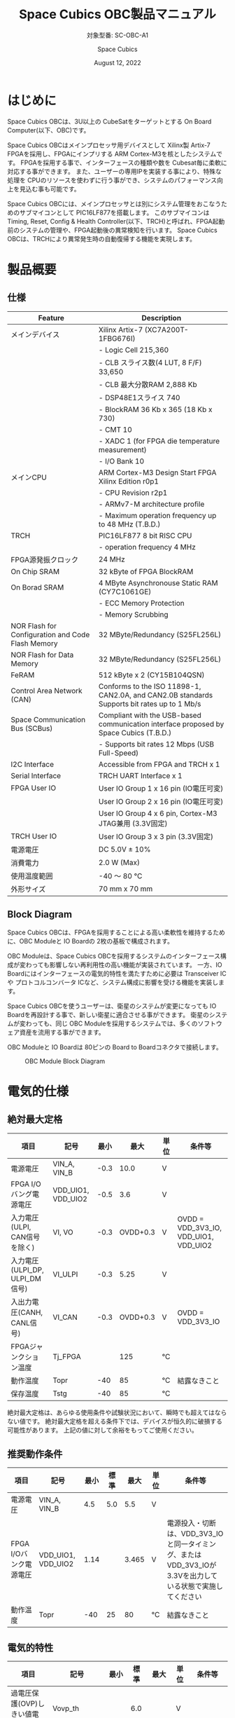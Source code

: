 #+TITLE: Space Cubics OBC製品マニュアル
#+SUBTITLE: 対象型番: SC-OBC-A1
#+AUTHOR: Space Cubics
#+DATE: August 12, 2022
#+EMAIL: daisuke@spacecubics.com
#+OPTIONS: ^:{}
#+OPTIONS: H:6

* はじめに
Space Cubics OBCは、3U以上の CubeSatをターゲットとする On Board Computer(以下、OBC)です。

Space Cubics OBCはメインプロセッサ用デバイスとして Xilinx製 Artix-7 FPGAを採用し、FPGAにインプリする ARM Cortex-M3を核としたシステムです。
FPGAを採用する事で、インターフェースの種類や数を Cubesat毎に柔軟に対応する事ができます。
また、ユーザーの専用IPを実装する事により、特殊な処理を CPUのリソースを使わずに行う事ができ、システムのパフォーマンス向上を見込む事も可能です。

Space Cubics OBCには、メインプロセッサとは別にシステム管理をおこなうためのサブマイコンとして PIC16LF877を搭載します。
このサブマイコンは Timing, Reset, Config & Health Controller(以下、TRCH)と呼ばれ、FPGA起動前のシステムの管理や、FPGA起動後の異常検知を行います。
Space Cubics OBCは、TRCHにより異常発生時の自動復帰する機能を実現します。

* 製品概要
** 仕様

| Feature                                           | Description                                                                                 |
|---------------------------------------------------+---------------------------------------------------------------------------------------------|
| メインデバイス                                    | Xilinx Artix-7 (XC7A200T-1FBG676I)                                                          |
|                                                   | - Logic Cell 215,360                                                                        |
|                                                   | - CLB スライス数(4 LUT, 8 F/F) 33,650                                                       |
|                                                   | - CLB 最大分散RAM 2,888 Kb                                                                  |
|                                                   | - DSP48E1スライス 740                                                                       |
|                                                   | - BlockRAM 36 Kb x 365 (18 Kb x 730)                                                        |
|                                                   | - CMT 10                                                                                    |
|                                                   | - XADC 1 (for FPGA die temperature measurement)                                             |
|                                                   | - I/O Bank 10                                                                               |
| メインCPU                                         | ARM Cortex-M3 Design Start FPGA Xilinx Edition r0p1                                         |
|                                                   | - CPU Revision r2p1                                                                         |
|                                                   | - ARMv7-M architecture profile                                                              |
|                                                   | - Maximum operation frequency up to 48 MHz (T.B.D.)                                         |
| TRCH                                              | PIC16LF877 8 bit RISC CPU                                                                   |
|                                                   | - operation frequency 4 MHz                                                                 |
| FPGA源発振クロック                                | 24 MHz                                                                                      |
| On Chip SRAM                                      | 32 kByte of FPGA BlockRAM                                                                   |
| On Borad SRAM                                     | 4 MByte Asynchronouse Static RAM (CY7C1061GE)                                               |
|                                                   | - ECC Memory Protection                                                                     |
|                                                   | - Memory Scrubbing                                                                          |
| NOR Flash for Configuration and Code Flash Memory | 32 MByte/Redundancy (S25FL256L)                                                             |
| NOR Flash for Data Memory                         | 32 MByte/Redundancy (S25FL256L)                                                             |
| FeRAM                                             | 512 kByte x 2 (CY15B104QSN)                                                                 |
| Control Area Network (CAN)                        | Conforms to the ISO 11898-1, CAN2.0A, and CAN2.0B standards Supports bit rates up to 1 Mb/s |
| Space Communication Bus (SCBus)                   | Compliant with the USB-based communication interface proposed by Space Cubics (T.B.D.)      |
|                                                   | - Supports bit rates 12 Mbps (USB Full-Speed)                                               |
| I2C Interface                                     | Accessible from FPGA and TRCH x 1                                                           |
| Serial Interface                                  | TRCH UART Interface x 1                                                                     |
| FPGA User IO                                      | User IO Group 1 x 16 pin (IO電圧可変)                                                       |
|                                                   | User IO Group 2 x 16 pin (IO電圧可変)                                                       |
|                                                   | User IO Group 4 x 6 pin, Cortex-M3 JTAG兼用 (3.3V固定)                                      |
| TRCH User IO                                      | User IO Group 3 x 3 pin (3.3V固定)                                                          |
| 電源電圧                                          | DC 5.0V ± 10%                                                                              |
| 消費電力                                          | 2.0 W (Max)                                                                                 |
| 使用温度範囲                                      | -40 〜 80 ℃                                                                                |
| 外形サイズ                                        | 70 mm x 70 mm                                                                               |

** Block Diagram
Space Cubics OBCは、FPGAを採用することによる高い柔軟性を維持するために、OBC Moduleと IO Boardの 2枚の基板で構成されます。

OBC Moduleは、Space Cubics OBCを採用するシステムのインターフェース構成が変わっても影響しない再利用性の高い機能が実装されています。
一方、IO Boardにはインターフェースの電気的特性を満たすために必要は Transceiver ICや プロトコルコンバータ ICなど、システム構成に影響を受ける機能を実装します。

Space Cubics OBCを使うユーザーは、衛星のシステムが変更になっても IO Boardを再設計する事で、新しい衛星に適合させる事ができます。
衛星のシステムが変わっても、同じ OBC Moduleを採用するシステムでは、多くのソフトウェア資産を流用する事ができます。

OBC Moduleと IO Boardは 80ピンの Board to Boardコネクタで接続します。

#+CAPTION: OBC Module Block Diagram
[[file:./images/BlockDiagram.png]]

* 電気的仕様
** 絶対最大定格

| 項目                           | 記号               | 最小 |     最大 | 単位 | 条件等                                |
|--------------------------------+--------------------+------+----------+------+---------------------------------------|
| 電源電圧                       | VIN_A, VIN_B       | -0.3 |     10.0 | V    |                                       |
| FPGA I/Oバング電源電圧         | VDD_UIO1, VDD_UIO2 | -0.5 |      3.6 | V    |                                       |
| 入力電圧(ULPI, CAN信号を除く)  | VI, VO             | -0.3 | OVDD+0.3 | V    | OVDD = VDD_3V3_IO, VDD_UIO1, VDD_UIO2 |
| 入力電圧(ULPI_DP, ULPI_DM信号) | VI_ULPI            | -0.3 |     5.25 | V    |                                       |
| 入出力電圧(CANH, CANL信号)     | VI_CAN             | -0.3 | OVDD+0.3 | V    | OVDD = VDD_3V3_IO                     |
| FPGAジャンクション温度         | Tj_FPGA            |      |      125 | ℃   |                                       |
| 動作温度                       | Topr               |  -40 |       85 | ℃   | 結露なきこと                          |
| 保存温度                       | Tstg               |  -40 |       85 | ℃   |                                       |

絶対最大定格は、あらゆる使用条件や試験状況において、瞬時でも超えてはならない値です。
絶対最大定格を超える条件下では、デバイスが恒久的に破損する可能性があります。
上記の値に対して余裕をもってご使用ください。

** 推奨動作条件

| 項目                   | 記号               | 最小 | 標準 |  最大 | 単位 | 条件等                                                                                                     |
|------------------------+--------------------+------+------+-------+------+------------------------------------------------------------------------------------------------------------|
| 電源電圧               | VIN_A, VIN_B       |  4.5 |  5.0 |   5.5 | V    |                                                                                                            |
| FPGA I/Oバンク電源電圧 | VDD_UIO1, VDD_UIO2 | 1.14 |      | 3.465 | V    | 電源投入・切断は、VDD_3V3_IOと同一タイミング、または VDD_3V3_IOが 3.3Vを出力している状態で実施してください |
| 動作温度               | Topr               |  -40 |   25 |    80 | ℃   | 結露なきこと                                                                                               |

** 電気的特性

| 項目                               | 記号        | 最小 | 標準 |  最大 | 単位 | 条件等             |
|------------------------------------+-------------+------+------+-------+------+--------------------|
| 過電圧保護(OVP)しきい値電圧        | Vovp_th     |      |  6.0 |       | V    |                    |
| 低電圧誤動作防止(UVLO)しきい値電圧 | Vuvlo_th_h  |      |  4.1 |       | V    | VIN_A, VIN_B上昇時 |
|                                    | Vuvlo_th_l  |      |  3.6 |       | V    | VIN_A, VIN_B下降時 |
| 過電流検出電流                     | Iocp_th     |  1.3 |  1.6 |   1.9 | A    |                    |
| I/O電源電圧                        | VDD_3V3_SYS | 2.97 |  3.3 | 3.465 | V    | Iout_max = 100mA   |
|                                    | VDD_3V3_IO  | 2.97 |  3.3 | 3.465 | V    | Iout_max = 300mA   |

** 電源回路の構成
OBC Moduleの電源回路の構成は次のとおりです。
電源入力 VIN_A (CON1 1, 2, 3)と VIN_B (CON1 78, 79, 80)は冗長化されており、別々の回路で内部電源を生成します。
入力された電圧を電源ICで各電圧に変換し、内部回路及び 外部出力端子に供給しています。

生成された電源出力ノードには Current and Voltage Monitorが付加されており、TRCHおよびFPGAから電源の状態を監視する事ができます。

#+CAPTION: 電源回路の構成
#+ATTR_HTML: :width 600
[[file:./images/power_supply_circuit.png]]

* インターフェース仕様
Space Cubics OBC Moduleのインターフェース仕様について説明します。

** CON1 (IO Boardインターフェース)
IO Boardインターフェースは、OBC Moduleと IO Boardを接続するためのインターフェースです。
このインターフェースには Panasonic製の 0.5 mmピッチ 80ピンコネクタ(型番: AXK6S80547YG)が実装されています。
嵌合相手となる IO Boardには、嵌合の高さ 5mm, 5.5mm, 8mmのいずれかのソケットで接続してください。

コネクタの位置については、形状図を参照してください。

#+CAPTION: CON1信号配列 (1/3)
| ピン番号 | ピン名       | I/O    | 電源ドメイン | 説明                                                                                                                                      |
|----------+--------------+--------+--------------+-------------------------------------------------------------------------------------------------------------------------------------------|
|        1 | VIN_A        | Power  | -            | 電源(VIN_A)                                                                                                                               |
|        2 | VIN_A        | Power  | -            | 電源(VIN_A)                                                                                                                               |
|        3 | VIN_A        | Power  | -            | 電源(VIN_A)                                                                                                                               |
|        4 | ULPI_DP      | Inout  | -            | SC Bus D+信号                                                                                                                             |
|        5 | ULPI_DM      | Inout  | -            | SC Bus D-信号                                                                                                                             |
|        6 | GND          | Power  | -            | 電源(GND)                                                                                                                                 |
|        7 | UIO1_00      | Inout  | VDD_UIO1     | User IO1 Bit 0信号、FPGAの IO_L13P_T2_MRCC_34 (pin: R3)に接続                                                                             |
|        8 | UIO1_01      | Inout  | VDD_UIO1     | User IO1 Bit 1信号、FPGAの IO_L13N_T2_MRCC_34 (pin: P3)に接続                                                                             |
|        9 | UIO1_02      | Inout  | VDD_UIO1     | User IO1 Bit 2信号、FPGAの IO_L14P_T2_SRCC_34 (pin: P4)に接続                                                                             |
|       10 | UIO1_03      | Inout  | VDD_UIO1     | User IO1 Bit 3信号、FPGAの IO_L14N_T2_SRCC_34 (pin: N4)に接続                                                                             |
|       11 | UIO1_04      | Inout  | VDD_UIO1     | User IO1 Bit 4信号、FPGAの IO_L11P_T1_SRCC_34 (pin: M2)に接続                                                                             |
|       12 | UIO1_05      | Inout  | VDD_UIO1     | User IO1 Bit 5信号、FPGAの IO_L11N_T1_SRCC_34 (pin: L2)に接続                                                                             |
|       13 | UIO1_06      | Inout  | VDD_UIO1     | User IO1 Bit 6信号、FPGAの IO_L10P_T1_34 (pin: H2)に接続                                                                                  |
|       14 | UIO1_07      | Inout  | VDD_UIO1     | User IO1 Bit 7信号、FPGAの IO_L10N_T1_34 (pin: H1)に接続                                                                                  |
|       15 | GND          | Power  | -            | 電源(GND)                                                                                                                                 |
|       16 | UIO1_08      | Inout  | VDD_UIO1     | User IO1 Bit 8信号、FPGAの IO_L7P_T1_34 (pin: K1)に接続                                                                                   |
|       17 | UIO1_09      | Inout  | VDD_UIO1     | User IO1 Bit 9信号、FPGAの IO_L7N_T1_34 (pin: J1)に接続                                                                                   |
|       18 | UIO1_10      | Inout  | VDD_UIO1     | User IO1 Bit 10信号、FPGAの IO_L9P_T1_DQS_34 (pin: N1)に接続                                                                              |
|       19 | UIO1_11      | Inout  | VDD_UIO1     | User IO1 Bit 11信号、FPGAの IO_L9N_T1_DQS_34 (pin: M1)に接続                                                                              |
|       20 | UIO1_12      | Inout  | VDD_UIO1     | User IO1 Bit 12信号、FPGAの IO_L18P_T2_34 (pin: U2)に接続                                                                                 |
|       21 | UIO1_13      | Inout  | VDD_UIO1     | User IO1 Bit 13信号、FPGAの IO_L18N_T2_34 (pin: U1)に接続                                                                                 |
|       22 | UIO1_14      | Inout  | VDD_UIO1     | User IO1 Bit 14信号、FPGAの IO_L1P_T0_34 (pin: K3)に接続                                                                                  |
|       23 | UIO1_15      | Inout  | VDD_UIO1     | User IO1 Bit 15信号、FPGAの IO_L1N_T0_34 (pin: J3)に接続                                                                                  |
|       24 | GND          | Power  | -            | 電源(GND)                                                                                                                                 |
|       25 | UIO3_00      | Inout  | VDD_3V3_IO   | User IO3 Bit 0信号、PIC16LF877の RD4/PSP4に接続。ハードウェアオプションで FPGAの IO_L11N_T1_SRCC_35 (pin Y15)に接続を変更する事が可能です |
|       26 | UIO3_01      | Inout  | VDD_3V3_IO   | User IO3 Bit 1信号、PIC16LF877の RD5/PSP5に接続。ハードウェアオプションで FPGAの IO_L23N_T3_12 (pin AA15)に接続を変更する事が可能です     |
|       27 | UIO3_02      | Inout  | VDD_3V3_IO   | User IO3 Bit 2信号、PIC16LF877の RD6/PSP6に接続。ハードウェアオプションで FPGAの IO_L24P_T3_12 (pin W14)に接続を変更する事が可能です      |
|       28 | UIO4_00      | Input  | VDD_3V3_IO   | User IO4 Bit 0信号、FPGAの IO_L22P_T3_12 (pin: AB16)に接続                                                                                |
|       29 | GND          | Power  | -            | 電源(GND)                                                                                                                                 |
|       30 | TRCH_UART_TX | Output | VDD_3V3_IO   | TRCH UART TX信号、PIC16LF877の RC6/TX/CKに接続。ハードウェアオプションで FPGAの IO_L24N_T3_12 (pin W15)に接続を変更する事が可能です       |

#+CAPTION: CON1信号配列 (2/3)
| ピン番号 | ピン名       | I/O    | 電源ドメイン | 説明                                                                                                                                  |
|----------+--------------+--------+--------------+---------------------------------------------------------------------------------------------------------------------------------------|
|       31 | TRCH_UART_RX | Input  | VDD_3V3_IO   | TRCH UART RX信号、PIC16LF877の RC7/RX/DTに接続。ハードウェアオプションで FPGAの IO_L1N_T0_12 (pin AE26)に接続を変更する事が可能です   |
|       32 | VDD_3V3_SYS  | Power  | -            | 電源(VDD_3V3_SYS)出力                                                                                                                 |
|       33 | GND          | Power  | -            | 電源(GND)                                                                                                                             |
|       34 | I2C_EXT_SCL  | Output | VDD_3V3_IO   | I2C SCL信号、PIC16LF877の RD2/PSP2、FPGAの IO_L9P_T1_DQS_12 (pin: AE22)に接続                                                         |
|       35 | I2C_EXT_SDA  | Inout  | VDD_3V3_IO   | I2C SDA信号、PIC16LF877の RD3/PSP3、FPGAの IO_L9N_T1_DQS_12 (pin: AF22)に接続                                                         |
|       36 | WDOG_OUT     | Output | VDD_3V3_IO   | Watchdog出力信号、PIC16LF877の RE0/AN5/RDに接続。ハードウェアオプションで FPGAの IO_L16N_T2_12 (pin AF18)に接続を変更する事が可能です |
|       37 | VDD_3V3_IO   | Power  | -            | 電源(VDD_3V3_IO)出力                                                                                                                  |
|       38 | VDD_3V3_IO   | Power  | -            | 電源(VDD_3V3_IO)出力                                                                                                                  |
|       39 | VDD_UIO1     | Power  | -            | 電源(VDD_UIO1)                                                                                                                        |
|       40 | VDD_UIO1     | Power  | -            | 電源(VDD_UIO1)                                                                                                                        |
|       41 | VDD_UIO2     | Power  | -            | 電源(VDD_UIO2)                                                                                                                        |
|       42 | VDD_UIO2     | Power  | -            | 電源(VDD_UIO2)                                                                                                                        |
|       43 | UIO4_05      | Inout  | VDD_3V3_IO   | User IO4 Bit 5/CM3 NTRST信号、FPGAの IO_0_13 (pin: U24)に接続                                                                         |
|       44 | UIO4_04      | Inout  | VDD_3V3_IO   | User IO4 Bit 4/CM3 TDO,SWO信号、FPGAの IO_L16P_T2_13 (pin: W20)に接続                                                                 |
|       45 | UIO4_03      | Inout  | VDD_3V3_IO   | User IO4 Bit 3/CM3 TDI信号、FPGAの IO_L16N_T2_13 (pin: Y20)に接続                                                                     |
|       46 | UIO4_02      | Inout  | VDD_3V3_IO   | User IO4 Bit 2/CM3 TMS,SWDIO信号、FPGAの IO_L14N_T2_SRCC_13 (pin: Y21)に接続                                                          |
|       47 | UIO4_01      | Inout  | VDD_3V3_IO   | User IO4 Bit 1/CM3 TCK,SWCLK信号、FPGAの IO_L14P_T2_SRCC_13 (pin: W21)に接続                                                          |
|       48 | GND          | Power  | -            | 電源(GND)                                                                                                                             |
|       49 | ICSP_PGD     | Inout  | VDD_3V3_IO   | PIC PGD信号、PIC16LF877の RB7/PGDに接続                                                                                               |
|       50 | ICSP_PGC     | Inout  | VDD_3V3_IO   | PIC PGC信号、PIC16LF877の RB6/PGCに接続                                                                                               |
|       51 | ICSP_MCLR_B  | Inout  | VDD_3V3_IO   | PIC MCLR_B信号、PIC16LF877の MCLR/VPPに接続                                                                                           |
|       52 | GND          | Power  | -            | 電源(GND)                                                                                                                             |
|       53 | FPGA_TCK     | Output | VDD_3V3_IO   | FPGA JTAG TCK信号、FPGAの TCK_0 (pin: H12)に接続                                                                                      |
|       54 | FPGA_TDO     | Output | VDD_3V3_IO   | FPGA JTAG TDO信号、FPGAの TDO_0 (pin: J10)に接続                                                                                      |
|       55 | FPGA_TDI     | Input  | VDD_3V3_IO   | FPGA JTAG TDI信号、FPGAの TDI_0 (pin: H10)に接続                                                                                      |
|       56 | FPGA_TMS     | Output | VDD_3V3_IO   | FPGA JTAG TMS信号、FPGAの TMS_0 (pin: H11)に接続                                                                                      |
|       57 | GND          | Power  | -            | 電源(GND)                                                                                                                             |
|       58 | UIO2_15      | Inout  | VDD_UIO2     | User IO2 Bit 15信号、FPGAの IO_L16N_T2_35 (pin: A4)に接続                                                                             |
|       59 | UIO2_14      | Inout  | VDD_UIO2     | User IO2 Bit 14信号、FPGAの IO_L16P_T2_35 (pin: B4)に接続                                                                             |
|       60 | UIO2_13      | Inout  | VDD_UIO2     | User IO2 Bit 13信号、FPGAの IO_L20N_T3_35 (pin: A2)に接続                                                                             |
|       61 | UIO2_12      | Inout  | VDD_UIO2     | User IO2 Bit 12信号、FPGAの IO_L20P_T3_35 (pin: A3)に接続                                                                             |
|       62 | UIO2_11      | Inout  | VDD_UIO2     | User IO2 Bit 11信号、FPGAの IO_L24N_T3_35 (pin: G1)に接続                                                                             |
|       63 | UIO2_10      | Inout  | VDD_UIO2     | User IO2 Bit 10信号、FPGAの IO_L24P_T3_35 (pin: G2)に接続                                                                             |
|       64 | UIO2_09      | Inout  | VDD_UIO2     | User IO2 Bit 9信号、FPGAの IO_L23N_T3_35 (pin: D1)に接続                                                                              |
|       65 | UIO2_08      | Inout  | VDD_UIO2     | User IO2 Bit 8信号、FPGAの IO_L23P_T3_35 (pin: E1)に接続                                                                              |
|       66 | GND          | Power  | -            | 電源(GND)                                                                                                                             |
|       67 | UIO2_07      | Inout  | VDD_UIO2     | User IO2 Bit 7信号、FPGAの IO_L21N_T3_DQS_35 (pin: B1)に接続                                                                          |
|       68 | UIO2_06      | Inout  | VDD_UIO2     | User IO2 Bit 6信号、FPGAの IO_L21P_T3_DQS_35 (pin: C1)に接続                                                                          |
|       69 | UIO2_05      | Inout  | VDD_UIO2     | User IO2 Bit 5信号、FPGAの IO_L14N_T2_SRCC_35 (pin: C4)に接続                                                                         |
|       70 | UIO2_04      | Inout  | VDD_UIO2     | User IO2 Bit 4信号、FPGAの IO_L14P_T2_SRCC_35 (pin: D4)に接続                                                                         |

#+CAPTION: CON1信号配列 (3/3)
| ピン番号 | ピン名  | I/O   | 電源ドメイン | 説明                                                          |
|----------+---------+-------+--------------+---------------------------------------------------------------|
|       71 | UIO2_03 | Inout | VDD_UIO2     | User IO2 Bit 3信号、FPGAの IO_L11N_T1_SRCC_35 (pin: F4)に接続 |
|       72 | UIO2_02 | Inout | VDD_UIO2     | User IO2 Bit 2信号、FPGAの IO_L11P_T1_SRCC_35 (pin: G4)に接続 |
|       73 | UIO2_01 | Inout | VDD_UIO2     | User IO2 Bit 1信号、FPGAの IO_L13N_T2_MRCC_35 (pin: D5)に接続 |
|       74 | UIO2_00 | Inout | VDD_UIO2     | User IO2 Bit 0信号、FPGAの IO_L13P_T2_MRCC_35 (pin: E5)に接続 |
|       75 | GND     | Power | -            | 電源(GND)                                                     |
|       76 | CANL    | Inout | -            | SC OBC CAN L信号                                              |
|       77 | CANH    | Inout | -            | SC OBC CAN H信号                                              |
|       78 | VIN_B   | Power | -            | 電源(VIN_B)                                                   |
|       79 | VIN_B   | Power | -            | 電源(VIN_B)                                                   |
|       80 | VIN_B   | Power | -            | 電源(VIN_B)                                                   |

*** 電源入力
OBCへの電源は VIN_A, VIN_Bから入力します。

電源電圧の入力範囲は 5.0V±10%です。

VIN_Aと VIN_Bは、冗長化の目的で OBC内部で別々の電源回路にて、OBC内部の電源を生成しています。
OBCに入力する電源が 1系統しか無い場合、VIN_Aと VIN_Bにはすべて同じ電源を接続して構いません。

*** User IO Group 1, 2
User IO Group 1, 2は、FPGAに接続され、ユーザーが自由に使用できる信号です。
User IO Group 1は FPGAの Bank 34、User IO Group 2は FPGAの Bank 35を専有しています。

| User IO | 信号名規則    | IO本数 | FPGA Bank | 対応するIO電源ピン |
|---------+---------------+--------+-----------+--------------------|
| Group 1 | UIO1_(Number) | 16本   | Bank 34   | VDD_UIO1           |
| Group 2 | UIO2_(Number) | 16本   | Bank 35   | VDD_UIO2           |

User IO Groupは VDD_UIO1, VDD_UIO02に任意の IO電圧を印加し使用する事ができます。
FPGAで使用したいIOに合ったIO電圧を印加してください。

FPGAの IO電源 (VCCO)は、FPGAの電源投入シーケンスに従い投入する必要があります。
OBC Moduleが出力する VDD_3V3信号が Highになった時のみ電圧を印加する事で、FPGAの電源シーケンスを守る事ができます。

以下の回路構成例を参考に、回路を構成してください。
回路例は User IO Group 1の場合の例のため、User Io Group 2に適用する場合、ピン番号などを読み替えてください。

#+CAPTION: User IO Group 1を 3.3 Vで使用する場合の回路構成例
#+ATTR_HTML: :width 350
[[file:./images/user_io_vdd33.png]]

User IOを 3.3 Vで使用する場合で、且つ IO Boardの回路の消費電流が 0.3 A未満の場合は、VDD_3V3を電源として使う事ができます。

#+CAPTION: User IO Group 1を 1.6Vで使用する場合の回路構成例
#+ATTR_HTML: :width 350
[[file:./images/user_io_vdd16.png]]

User IOを 1.6 Vで使用する場合や、IO Boardの回路の消費電流が 0.3 A以上の場合は、VDD_3V3をイネーブル信号とし、IO Board上で生成した電源を供給してください。

*** ハードウェアオプションと IOの接続関係
User IO Group 3 及び WDOG_OUT信号は、ハードウェアオプションによって TRCHと接続するか FPGAと接続するか選択する事ができる信号です。
接続状態は Space Cubicsからの出荷時に確定し、ソフトウェアで変更する事はできません。

接続先が TRCHと FPGAで変わる事で、信号の電源ドメインも変わるため、IO Boardを設計する際は注意してください。

| User IO      | TRCH選択時の接続先    | TRCH選択時の電源ドメイン | FPGA選択時の接続先            | FPGA選択時の電源ドメイン |
|--------------+-----------------------+--------------------------+-------------------------------+--------------------------|
| UIO3_00      | PIC16LF877 RD4/PSP4   | VDD_3V3_SYS              | FPGA IO_L23P_T3_12 (pin Y15)  | VDD_3V3_IO               |
| UIO3_00      | PIC16LF877 RD5/PSP5   | VDD_3V3_SYS              | FPGA IO_L23N_T3_12 (pin AA15) | VDD_3V3_IO               |
| UIO3_00      | PIC16LF877 RD6/PSP6   | VDD_3V3_SYS              | FPGA IO_L24P_T3_12 (pin W14)  | VDD_3V3_IO               |
| TRCH_UART_TX | PIC16LF877 RC6/TX/CK  | VDD_3V3_SYS              | FPGA IO_L24N_T3_12 (pin W15)  | VDD_3V3_IO               |
| TRCH_UART_RX | PIC16LF877 RC7/RX/DT  | VDD_3V3_SYS              | FPGA IO_L1N_T0_12 (pin AE26)  | VDD_3V3_IO               |
| WDOG_OUT     | PIC16LF877 RE0/AN5/RD | VDD_3V3_SYS              | FPGA IO_L16N_T2_12 (pin AF18) | VDD_3V3_IO               |

*** デバッガ接続
**** MPLAB PICkit4
TRCHの ソフトウェアの書き込みは Microchip製 MPLAB PICKit4により行う事ができます。

MPLAB PICKit4は、OBC Moduleの以下のピンに接続してください。

| MPLAB PICKit4 | OBC Module CON1 Pin No.               |
|---------------+---------------------------------------|
| 1: MCLR       | 51                                    |
| 2: VDD        | OBC電源信号 (37, 38など)              |
| 3: Ground     | 6, 15, 24, 29, 33, 48, 52, 57, 66, 75 |
| 4: PGD        | 49                                    |
| 5: PGC        | 50                                    |
| 6: N.C.       | 未接続                                |
| 7: N.C.       | 未接続                                |
| 8: N.C.       | 未接続                                |

#+ATTR_HTML: :width 200
[[file:./images/mplab_pickit4_connect.png]]

**** Platform Cable USB II
FPGAの書き込みや In Circuit Debugは Xilinx製 Platform cable USB IIにより行う事ができます。

Platform cable USB IIは、OBC Moduleの以下のピンに接続してください。

| Platform cable USB II | OBC Module CON1 Pin No.               |
|-----------------------+---------------------------------------|
| VREF                  | OBC電源信号 (37, 38など)              |
| GND                   | 6, 15, 24, 29, 33, 48, 52, 57, 66, 75 |
| TCK                   | 53                                    |
| HALT                  | 未接続                                |
| TDO                   | 54                                    |
| TDI                   | 55                                    |
| TMS                   | 56                                    |

#+ATTR_HTML: :width 300
[[file:./images/platform_cable_connect.png]]

* OBCシステム仕様
この章では、Space Cubics OBCのシステム仕様について説明します。

Space Cubics OBCは、基板上に搭載されるメインプロセッサとなる FPGAと、システムを管理する TRCHが協調して動作します。
ユーザーは、FPGAに実装されるシステムのプログラムだけでなく、TRCHのプログラムを変更する事で任意のシステムを構築する事もできます。

** 電源投入時の動作
OBCに電源が投入されると、最初にTRCHのみが起動します。
TRCHは OBCの基板に搭載されているセンサーから電源の状態と温度を取得し、FPGAが動作可能な条件である場合 FPGAの電源を投入します。

TRCHは FPGAの電源投入時に FPGAを Configurationさせるメモリを TRCH_CFG_MEM_SEL信号によって選択します。
FPGAは電源投入後に、TRCHによって選択された Configurationメモリからデータを読み出し、Configurationを行います。

#+CAPTION: System power-on timing
#+ATTR_HTML: :width 550
[[file:./images/power_on_timing.png]]

** TRCHによる FPGAの死活監視
TRCHは FPGAから出力される Watchdog信号 (FPGA_WATCHDOG)を監視する事によって FPGAの Configurationや ソフトウェアの動作に問題が起きた事を検知します。

TRCHが FPGAに電源を投入すると、FPGAはただちに Configurationを開始します [A]。
Configurationが完了すると、FPGAに実装されている System Monitorの Watchdog回路により、ソフトウェアの動作に関わらず TRCHに接続される FPGA_WATCHDOG信号のトグルを開始します [B]。
TRCHは FPGA_WATCHDOG信号が定期的にトグルし続けている事を監視する事によって、OBCの FPGAシステムが健全に動作していると判断します [C]。

FPGAに実装されている System Monitorは、ソフトウェアによる Software Watchdog Timerのキックが一定期間(レジスタの初期値は 128秒)行われない時、Software Watchdog Timerが満了したと判断し、FPGA_WATCHDOG信号のトグルを停止します [D]。

#+CAPTION: TRCH-FPGA Watchdog System
#+ATTR_HTML: :width 550
[[file:./images/watchdog_system.png]]

** システムのリブート
TRCHは FPGAから出力される Watchdog信号と Power Cycle Request信号を監視し、必要に応じ FPGAのシステムに Power Cycleを行います。

FPGAのシステムに何らかの問題が起こり、FPGAのソフトウェアによる Software Watchdog Timerが一定期間キックされない時、Software Watchdog Timerの満了後に、FPGA_WATCHDOG信号のトグル動作が停止します。
TRCHは FPGA_WATCHDOG信号の停止を検出すると、FPGAの電源をOFFします [A}。

TRCHは FPGAの電源を再度ONする前に、FPGAを Configurationさせるメモリを変更します [B]。
この機能により、FPGAが再起動する時は別の Configurationメモリのデータで起動します。
Configrationメモリの切り替え後、再度 FPGAの電源を投入する事により Power Cycleを完了します [C]。

Configurationメモリの変更は、Watchdog機能による障害の検知時のみではなく、FPGAからの Power Cycle Request信号による再起動時も同様に起こります。
On the Flyでの Configurationメモリの書き換え時は、次に起動する Configurationメモリの書き換えを行い、Power Cycle Requestを発行する事で、新しいデータに問題があり起動に失敗した場合、自動的に元の Configurationメモリのデータで復旧します。

#+CAPTION: FPGA System Reboot
#+ATTR_HTML: :width 550
[[file:./images/system_reboot.png]]

* ボードステータス回路
OBC Moduleには、OBCのボードステータス(電源状態、温度状態)を監視する機能を搭載しています。

** 電源状態監視
OBC Moduleで生成された電源のノードには、Current and Voltage Monitorが付加されています。
Current and Voltage Monitor ICには、TEXAS INSTRUMENTSの INA3221-Q1が採用されており、I2C Interfaceによって TRCHと FPGAからデータを読み出す事ができます。

Current and Voltage Monitorの監視ノードは以下の通りです。

| Current/Voltage Monitor No. | Slave Address | Channel | Node          |
|-----------------------------+---------------+---------+---------------|
|                           1 |          0x40 |       1 | VDD_1V0       |
|                             |               |       2 | VDD_1V8       |
|                             |               |       3 | VDD_3V3       |
|                           2 |          0x41 |       1 | VDD_3V3_SYS_A |
|                             |               |       2 | VDD_3V3_SYS_B |
|                             |               |       3 | VDD_3V3_IO    |

Current and Voltage Monitorのアクセス方法は INA3221-Q1のデータシートを参照してください。

** 温度状態監視
OBC Moduleには、OBCの温度状態をモニタするため 3つの温度センサーを搭載しています。
温度センサー ICには、TEXAS INSTRUMENTSの TMQ175-Q1が採用されており、I2C Interfaceによって TRCHと FPGAからデータを読み出す事ができます。

温度センサーの搭載位置と Slave Addressは以下の通りです。

#+CAPTION: 温度センサー搭載位置
#+ATTR_HTML: :width 190
[[file:./images/temperature_sensor_layout.png]]

| IC No. | Slave Address |
|--------+---------------|
| IC16   | 0x4C          |
| IC17   | 0x4D          |
| IC20   | 0x4E          |

* 形状図
** Space Cubics OBC基板形状図
#+CAPTION: OBC基板形状 および 固定穴寸法
[[file:./images/sc-obc-layout.png]]
